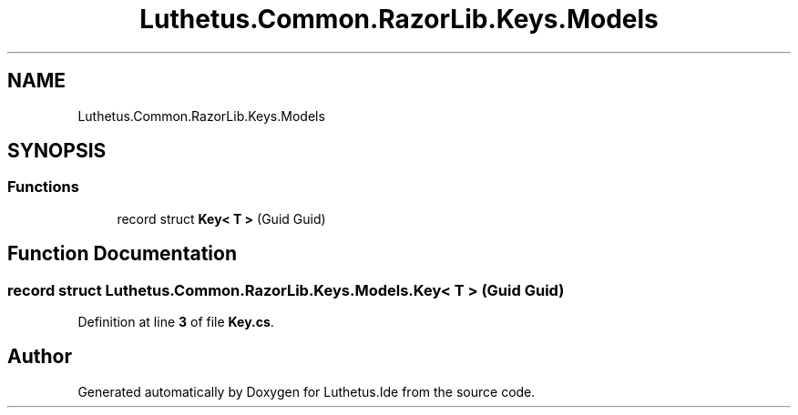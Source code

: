 .TH "Luthetus.Common.RazorLib.Keys.Models" 3 "Version 1.0.0" "Luthetus.Ide" \" -*- nroff -*-
.ad l
.nh
.SH NAME
Luthetus.Common.RazorLib.Keys.Models
.SH SYNOPSIS
.br
.PP
.SS "Functions"

.in +1c
.ti -1c
.RI "record struct \fBKey< T >\fP (Guid Guid)"
.br
.in -1c
.SH "Function Documentation"
.PP 
.SS "record struct Luthetus\&.Common\&.RazorLib\&.Keys\&.Models\&.Key< T > (Guid Guid)"

.PP
Definition at line \fB3\fP of file \fBKey\&.cs\fP\&.
.SH "Author"
.PP 
Generated automatically by Doxygen for Luthetus\&.Ide from the source code\&.
